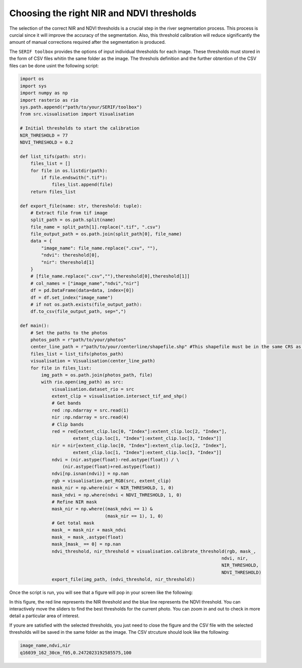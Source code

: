 ==========================================
Choosing the right NIR and NDVI thresholds
==========================================


The selection of the correct NIR and NDVI thresholds is a crucial step in the river segmentation process.
This process is curcial since it will improve the accuracy of the segmentation. Also, this threshold calibration
will reduce significantly the amount of manual corrections required after the segmentation is produced.

The ``SERIF toolbox`` provides the options of input individual thresholds for each image. These thresholds must stored
in the form of CSV files whitin the same folder as the image. The threshols definition and the further obtention of the
CSV files can be done usint the following script:

.. code-block:: python

    import os
    import sys
    import numpy as np
    import rasterio as rio
    sys.path.append(r"path/to/your/SERIF/toolbox")
    from src.visualisation import Visualisation

    # Initial thresholds to start the calibration
    NIR_THRESHOLD = 77
    NDVI_THRESHOLD = 0.2

    def list_tifs(path: str):
        files_list = []
        for file in os.listdir(path):
            if file.endswith(".tif"):
                files_list.append(file)
        return files_list

    def export_file(name: str, thereshold: tuple):
        # Extract file from tif image
        split_path = os.path.split(name)
        file_name = split_path[1].replace(".tif", ".csv")
        file_output_path = os.path.join(split_path[0], file_name)
        data = {
            "image_name": file_name.replace(".csv", ""),
            "ndvi": thereshold[0],
            "nir": thereshold[1]
        }
        # [file_name.replace(".csv",""),thereshold[0],thereshold[1]]
        # col_names = ["image_name","ndvi","nir"]
        df = pd.DataFrame(data=data, index=[0])
        df = df.set_index("image_name")
        # if not os.path.exists(file_output_path):
        df.to_csv(file_output_path, sep=",")

    def main():
        # Set the paths to the photos 
        photos_path = r"path/to/your/photos"
        center_line_path = r"path/to/your/centerline/shapefile.shp" #This shapefile must be in the same CRS as the photos
        files_list = list_tifs(photos_path)
        visualisation = Visualisation(center_line_path)
        for file in files_list:
            img_path = os.path.join(photos_path, file)
            with rio.open(img_path) as src:
                visualisation.dataset_rio = src
                extent_clip = visualisation.intersect_tif_and_shp()
                # Get bands
                red :np.ndarray = src.read(1)
                nir :np.ndarray = src.read(4)
                # Clip bands
                red = red[extent_clip.loc[0, "Index"]:extent_clip.loc[2, "Index"],
                        extent_clip.loc[1, "Index"]:extent_clip.loc[3, "Index"]]
                nir = nir[extent_clip.loc[0, "Index"]:extent_clip.loc[2, "Index"],
                        extent_clip.loc[1, "Index"]:extent_clip.loc[3, "Index"]]
                ndvi = (nir.astype(float)-red.astype(float)) / \
                    (nir.astype(float)+red.astype(float))
                ndvi[np.isnan(ndvi)] = np.nan
                rgb = visualisation.get_RGB(src, extent_clip)
                mask_nir = np.where(nir < NIR_THRESHOLD, 1, 0)
                mask_ndvi = np.where(ndvi < NDVI_THRESHOLD, 1, 0)
                # Refine NIR mask
                mask_nir = np.where((mask_ndvi == 1) &
                                    (mask_nir == 1), 1, 0)
                # Get total mask
                mask_ = mask_nir + mask_ndvi
                mask_ = mask_.astype(float)
                mask_[mask_ == 0] = np.nan
                ndvi_threshold, nir_threshold = visualisation.calibrate_threshold(rgb, mask_,
                                                                                ndvi, nir,
                                                                                NIR_THRESHOLD,
                                                                                NDVI_THRESHOLD)
                export_file(img_path, (ndvi_threshold, nir_threshold))

Once the script is run, you will see that a figure will pop in your screen like the following:

.. image:: figures/nir_ndvi_calibration.png
    :width: 900
    :alt: Calibration of the NIR and NDVI thresholds
    :align: center

In this figure, the red line represents the NIR threshold and the blue line represents the NDVI threshold.
You can interactively move the sliders to find the best thresholds for the current photo. You can zoom in and out
to check in more detail a particular area of interest.

If youre are satisfied with the selected thresholds, you just need to close the figure and the CSV file with the selected thresholds
will be saved in the same folder as the image. The CSV strcuture should look like the following:

.. code-block:: bash

    image_name,ndvi,nir
    q16039_162_30cm_f05,0.2472023192585575,100

